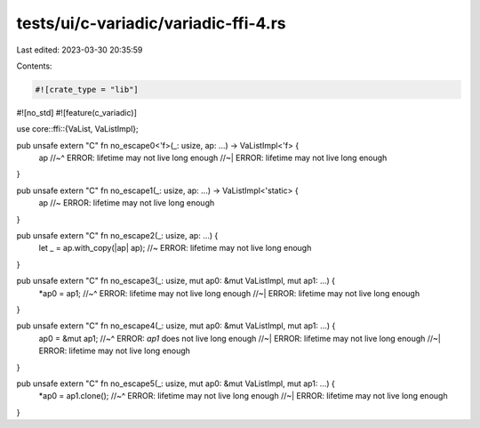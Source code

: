 tests/ui/c-variadic/variadic-ffi-4.rs
=====================================

Last edited: 2023-03-30 20:35:59

Contents:

.. code-block:: rs

    #![crate_type = "lib"]
#![no_std]
#![feature(c_variadic)]

use core::ffi::{VaList, VaListImpl};

pub unsafe extern "C" fn no_escape0<'f>(_: usize, ap: ...) -> VaListImpl<'f> {
    ap
    //~^ ERROR: lifetime may not live long enough
    //~| ERROR: lifetime may not live long enough
}

pub unsafe extern "C" fn no_escape1(_: usize, ap: ...) -> VaListImpl<'static> {
    ap //~ ERROR: lifetime may not live long enough
}

pub unsafe extern "C" fn no_escape2(_: usize, ap: ...) {
    let _ = ap.with_copy(|ap| ap); //~ ERROR: lifetime may not live long enough
}

pub unsafe extern "C" fn no_escape3(_: usize, mut ap0: &mut VaListImpl, mut ap1: ...) {
    *ap0 = ap1;
    //~^ ERROR: lifetime may not live long enough
    //~| ERROR: lifetime may not live long enough
}

pub unsafe extern "C" fn no_escape4(_: usize, mut ap0: &mut VaListImpl, mut ap1: ...) {
    ap0 = &mut ap1;
    //~^ ERROR: `ap1` does not live long enough
    //~| ERROR: lifetime may not live long enough
    //~| ERROR: lifetime may not live long enough
}

pub unsafe extern "C" fn no_escape5(_: usize, mut ap0: &mut VaListImpl, mut ap1: ...) {
    *ap0 = ap1.clone();
    //~^ ERROR: lifetime may not live long enough
    //~| ERROR: lifetime may not live long enough
}


